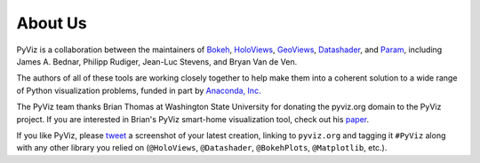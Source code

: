 About Us
========

PyViz is a collaboration between the maintainers of
`Bokeh <http://bokeh.pydata.org>`_,
`HoloViews <http://holoviews.org>`_,
`GeoViews <http://geo.holoviews.org>`_,
`Datashader <https://github.com/bokeh/datashader>`_, and
`Param <https://github.com/ioam/param>`_, including
James A. Bednar, Philipp Rudiger, Jean-Luc Stevens, and Bryan Van de Ven.

The authors of all of these tools are working closely together to help
make them into a coherent solution to a wide range of Python
visualization problems, funded in part by 
`Anaconda, Inc. <http://anaconda.com>`_

The PyViz team thanks Brian Thomas at Washington State University for
donating the pyviz.org domain to the PyViz project.  If you are interested
in Brian's PyViz smart-home visualization tool, check out his
`paper <http://ieeexplore.ieee.org/document/5766889/>`_.

If you like PyViz, please `tweet <http://twitter.com>`_ a screenshot
of your latest creation, linking to ``pyviz.org`` and tagging it
``#PyViz`` along with any other library you relied on (``@HoloViews``,
``@Datashader``, ``@BokehPlots``, ``@Matplotlib``, etc.).
